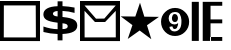 SplineFontDB: 3.0
FontName: ldcode
FullName: ldcode
FamilyName: ldcode
Weight: Medium
Copyright: Created by Eduardo Roldan with FontForge 2.0 (http://fontforge.sf.net)
UComments: "2010-11-2: Created." 
Version: 001.000
ItalicAngle: 0
UnderlinePosition: -102
UnderlineWidth: 51
Ascent: 512
Descent: 512
LayerCount: 2
Layer: 0 0 "Back"  1
Layer: 1 0 "Fore"  0
NeedsXUIDChange: 1
XUID: [1021 390 1818029425 1108118]
FSType: 0
OS2Version: 0
OS2_WeightWidthSlopeOnly: 0
OS2_UseTypoMetrics: 1
CreationTime: 1288734862
ModificationTime: 1288738347
OS2TypoAscent: 0
OS2TypoAOffset: 1
OS2TypoDescent: 0
OS2TypoDOffset: 1
OS2TypoLinegap: 92
OS2WinAscent: 0
OS2WinAOffset: 1
OS2WinDescent: 0
OS2WinDOffset: 1
HheadAscent: 0
HheadAOffset: 1
HheadDescent: 0
HheadDOffset: 1
DEI: 91125
Encoding: ISO8859-1
UnicodeInterp: none
NameList: Adobe Glyph List
DisplaySize: -24
AntiAlias: 1
FitToEm: 1
WinInfo: 48 16 3
Grid
512 636 m 0
 512 -645 l 0
  Named: "mitad" 
EndSplineSet
BeginChars: 256 5

StartChar: B
Encoding: 66 66 0
Width: 1024
VWidth: 0
Flags: H
LayerCount: 2
Fore
SplineSet
99 399 m 25
 97 -420 l 17
 919 -421 l 9
 915 399 l 25
 99 399 l 25
0 512 m 25
 1024 512 l 25
 1024 -514 l 25
 0 -512 l 25
 0 512 l 25
EndSplineSet
Validated: 1
EndChar

StartChar: C
Encoding: 67 67 1
Width: 1024
VWidth: 2048
Flags: HW
LayerCount: 2
Fore
SplineSet
576 -501 m 1
 451 -501 l 1
 450 -338 l 1
 386 -336 324 -331 264 -323 c 128
 204 -314 145 -303 88 -288 c 1
 88 -147 l 1
 147 -168 207 -184 267 -195 c 128
 328 -207 389 -213 451 -215 c 1
 451 -47 l 1
 426 -43 l 1
 303 -28 216 -4 164 28 c 128
 113 60 87 107 87 168 c 0
 87 232 118 283 181 319 c 128
 244 355 334 375 450 378 c 1
 451 503 l 1
 576 503 l 1
 576 380 l 1
 627 377 679 373 730 367 c 128
 782 361 833 353 885 343 c 1
 885 206 l 1
 834 221 782 233 731 241 c 128
 680 250 628 255 576 257 c 1
 576 101 l 1
 601 98 l 1
 731 84 823 60 875 26 c 128
 928 -8 954 -57 954 -123 c 0
 954 -190 923 -241 860 -276 c 128
 798 -311 703 -332 576 -337 c 1
 576 -501 l 1
451 114 m 1
 451 255 l 1
 415 254 386 247 364 234 c 128
 342 222 331 206 331 187 c 0
 331 166 341 149 361 137 c 128
 381 125 411 117 451 114 c 1
576 -62 m 1
 576 -212 l 1
 621 -212 654 -206 677 -194 c 128
 699 -182 710 -164 710 -141 c 0
 710 -116 700 -98 679 -86 c 128
 659 -74 624 -66 576 -62 c 1
EndSplineSet
Validated: 1
EndChar

StartChar: D
Encoding: 68 68 2
Width: 1024
VWidth: 0
Flags: HW
LayerCount: 2
Fore
SplineSet
383 -18 m 25
 116 264 l 25
 118 -420 l 25
 916 -419 l 25
 915 262 l 25
 643 -18 l 25
 383 -18 l 25
116 397 m 9
 410 67 l 17
 623 70 l 9
 915 397 l 17
 116 397 l 9
0 512 m 25
 1024 512 l 25
 1024 -514 l 25
 0 -512 l 25
 0 512 l 25
EndSplineSet
Validated: 1
EndChar

StartChar: E
Encoding: 69 69 3
Width: 1024
VWidth: 1000
Flags: H
LayerCount: 2
Fore
SplineSet
802 -466 m 1
 503 -243 l 1
 198 -459 l 1
 318 -105 l 1
 18 119 l 1
 392 114 l 1
 512 468 l 1
 623 111 l 1
 997 106 l 1
 691 -109 l 1
 802 -466 l 1
EndSplineSet
Validated: 1
EndChar

StartChar: F
Encoding: 70 70 4
Width: 788
VWidth: 1000
Flags: HW
LayerCount: 2
Fore
SplineSet
27 6 m 2
 27 105 62 189 132 259 c 128
 203 329 287 364 386 364 c 0
 485 364 570 329 640 259 c 128
 711 189 746 104 746 5 c 256
 746 -94 711 -179 640 -249 c 128
 570 -319 485 -354 386 -354 c 0
 287 -354 203 -319 132 -249 c 128
 62 -179 27 -94 27 5 c 2
 27 6 l 2
317 -108 m 1
 241 -122 l 1
 244 -157 258 -185 282 -206 c 128
 305 -227 334 -237 369 -237 c 0
 401 -237 430 -230 456 -214 c 128
 483 -200 504 -178 519 -149 c 0
 526 -137 531 -123 535 -106 c 128
 539 -89 542 -72 545 -54 c 1
 546 -39 547 -25 548 -11 c 128
 549 3 549 16 549 27 c 0
 549 34 549 34 549 41 c 128
 549 46 549 50 548 55 c 0
 545 106 532 153 508 196 c 128
 485 239 443 260 382 260 c 0
 335 260 296 244 266 212 c 128
 237 180 222 141 222 95 c 0
 222 51 235 14 261 -16 c 128
 287 -45 323 -60 368 -60 c 0
 370 -60 370 -60 372.5 -60 c 128
 375 -60 375 -60 377 -60 c 0
 393 -59 409 -56 424 -51 c 128
 439 -46 453 -38 464 -27 c 1
 463 -35 462 -44 462 -54 c 128
 460 -63 459 -73 457 -83 c 0
 452 -106 444 -128 432 -148 c 128
 419 -167 400 -177 374 -177 c 0
 359 -177 347 -171 338 -160 c 128
 329 -149 323 -136 320 -122 c 0
 319 -120 319 -118 318 -116 c 128
 318 -113 318 -111 317 -109 c 1
 317 -108 l 1
381 -1 m 1
 380 -1 379 -1 377 -1 c 0
 354 -1 336 8 324 26 c 128
 312 45 306 66 306 89 c 0
 306 94 306 100 306 106 c 128
 307 113 307 119 308 125 c 0
 311 144 318 162 328 178 c 128
 337 195 354 203 377 203 c 0
 402 203 421 194 434 176 c 128
 447 157 455 137 458 115 c 0
 459 112 459 109 459 106 c 128
 459 102 459 102 459 98 c 0
 459 97 459 97 459 95.5 c 128
 459 94 459 94 459 92 c 0
 458 69 452 47 440 28 c 128
 427 8 408 -2 381 -2 c 1
 381 -1 l 1
EndSplineSet
Validated: 1
EndChar

StartChar: G
Encoding: 71 71 5
Width: 1024
VWidth: 0
Flags: H
LayerCount: 2
Fore
SplineSet
20 500 m 25
 20 -500 l 25
 200 -500 l 25
 200 500 l 25
 20 500 l 25
300 500 m 25
 300 -500 l 25
 500 -500 l 25
 500 500 l 25
 300 500 l 25
500 500 m 25
 500 400 l 25
 800 400 l 25
 800 500 l 25
 500 500 l 25
500 50 m 25
 500 -50 l 25
 800 -50 l 25
 800 50 l 25
 500 50 l 25
500 -500 m 25
 500 -400 l 25
 800 -400 l 25
 800 -500 l 25
 500 -500 l 25
EndSplineSet
Validated: 1
EndChar
EndChars
EndSplineFont
